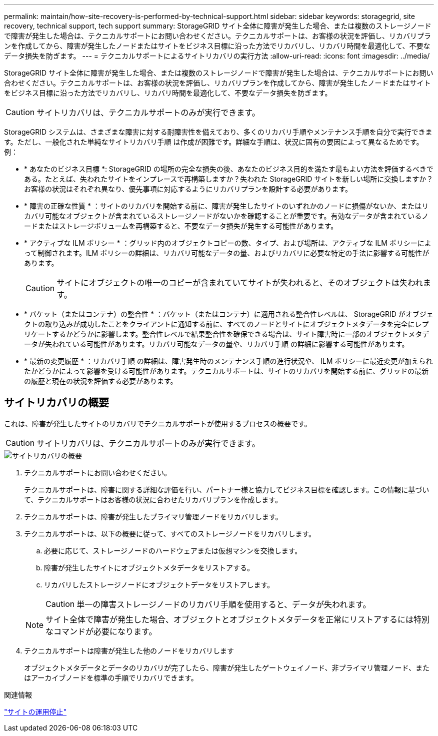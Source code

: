 ---
permalink: maintain/how-site-recovery-is-performed-by-technical-support.html 
sidebar: sidebar 
keywords: storagegrid, site recovery, technical support, tech support 
summary: StorageGRID サイト全体に障害が発生した場合、または複数のストレージノードで障害が発生した場合は、テクニカルサポートにお問い合わせください。テクニカルサポートは、お客様の状況を評価し、リカバリプランを作成してから、障害が発生したノードまたはサイトをビジネス目標に沿った方法でリカバリし、リカバリ時間を最適化して、不要なデータ損失を防ぎます。 
---
= テクニカルサポートによるサイトリカバリの実行方法
:allow-uri-read: 
:icons: font
:imagesdir: ../media/


[role="lead"]
StorageGRID サイト全体に障害が発生した場合、または複数のストレージノードで障害が発生した場合は、テクニカルサポートにお問い合わせください。テクニカルサポートは、お客様の状況を評価し、リカバリプランを作成してから、障害が発生したノードまたはサイトをビジネス目標に沿った方法でリカバリし、リカバリ時間を最適化して、不要なデータ損失を防ぎます。


CAUTION: サイトリカバリは、テクニカルサポートのみが実行できます。

StorageGRID システムは、さまざまな障害に対する耐障害性を備えており、多くのリカバリ手順やメンテナンス手順を自分で実行できます。ただし、一般化された単純なサイトリカバリ手順 は作成が困難です。詳細な手順は、状況に固有の要因によって異なるためです。例：

* * あなたのビジネス目標 *: StorageGRID の場所の完全な損失の後、あなたのビジネス目的を満たす最もよい方法を評価するべきである。たとえば、失われたサイトをインプレースで再構築しますか？失われた StorageGRID サイトを新しい場所に交換しますか？お客様の状況はそれぞれ異なり、優先事項に対応するようにリカバリプランを設計する必要があります。
* * 障害の正確な性質 * ：サイトのリカバリを開始する前に、障害が発生したサイトのいずれかのノードに損傷がないか、またはリカバリ可能なオブジェクトが含まれているストレージノードがないかを確認することが重要です。有効なデータが含まれているノードまたはストレージボリュームを再構築すると、不要なデータ損失が発生する可能性があります。
* * アクティブな ILM ポリシー * ：グリッド内のオブジェクトコピーの数、タイプ、および場所は、アクティブな ILM ポリシーによって制御されます。ILM ポリシーの詳細は、リカバリ可能なデータの量、およびリカバリに必要な特定の手法に影響する可能性があります。
+

CAUTION: サイトにオブジェクトの唯一のコピーが含まれていてサイトが失われると、そのオブジェクトは失われます。

* * バケット（またはコンテナ）の整合性 * ：バケット（またはコンテナ）に適用される整合性レベルは、 StorageGRID がオブジェクトの取り込みが成功したことをクライアントに通知する前に、すべてのノードとサイトにオブジェクトメタデータを完全にレプリケートするかどうかに影響します。整合性レベルで結果整合性を確保できる場合は、サイト障害時に一部のオブジェクトメタデータが失われている可能性があります。リカバリ可能なデータの量や、リカバリ手順 の詳細に影響する可能性があります。
* * 最新の変更履歴 * ：リカバリ手順 の詳細は、障害発生時のメンテナンス手順の進行状況や、 ILM ポリシーに最近変更が加えられたかどうかによって影響を受ける可能性があります。テクニカルサポートは、サイトのリカバリを開始する前に、グリッドの最新の履歴と現在の状況を評価する必要があります。




== サイトリカバリの概要

これは、障害が発生したサイトのリカバリでテクニカルサポートが使用するプロセスの概要です。


CAUTION: サイトリカバリは、テクニカルサポートのみが実行できます。

image::../media/site_recovery_overview.png[サイトリカバリの概要]

. テクニカルサポートにお問い合わせください。
+
テクニカルサポートは、障害に関する詳細な評価を行い、パートナー様と協力してビジネス目標を確認します。この情報に基づいて、テクニカルサポートはお客様の状況に合わせたリカバリプランを作成します。

. テクニカルサポートは、障害が発生したプライマリ管理ノードをリカバリします。
. テクニカルサポートは、以下の概要に従って、すべてのストレージノードをリカバリします。
+
.. 必要に応じて、ストレージノードのハードウェアまたは仮想マシンを交換します。
.. 障害が発生したサイトにオブジェクトメタデータをリストアする。
.. リカバリしたストレージノードにオブジェクトデータをリストアします。
+

CAUTION: 単一の障害ストレージノードのリカバリ手順を使用すると、データが失われます。

+

NOTE: サイト全体で障害が発生した場合、オブジェクトとオブジェクトメタデータを正常にリストアするには特別なコマンドが必要になります。



. テクニカルサポートは障害が発生した他のノードをリカバリします
+
オブジェクトメタデータとデータのリカバリが完了したら、障害が発生したゲートウェイノード、非プライマリ管理ノード、またはアーカイブノードを標準の手順でリカバリできます。



.関連情報
link:site-decommissioning.html["サイトの運用停止"]
